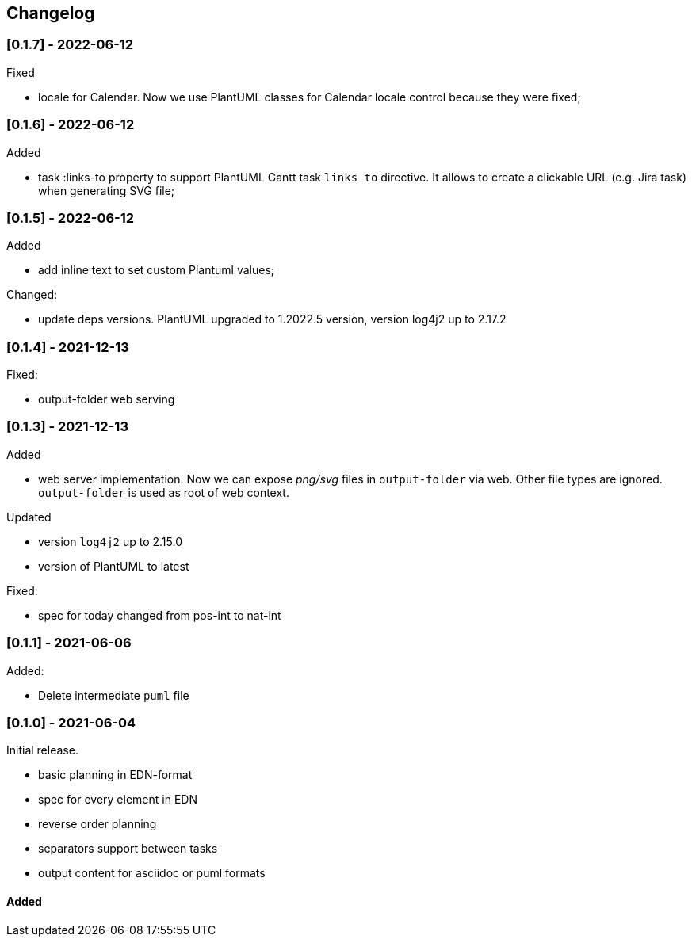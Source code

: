 == Changelog


=== [0.1.7] - 2022-06-12
.Fixed
- locale for Calendar. Now we use PlantUML classes for Calendar locale control because they were fixed;


=== [0.1.6] - 2022-06-12
.Added
- task :links-to property to support PlantUML Gantt task `links to` directive. 
It allows to create a clickable URL (e.g. Jira task) when generating SVG file;


=== [0.1.5] - 2022-06-12
.Added
- add inline text to set custom Plantuml values;

.Changed:
- update deps versions. PlantUML upgraded to 1.2022.5 version, version log4j2 up to 2.17.2


=== [0.1.4] - 2021-12-13
.Fixed:
- output-folder web serving


=== [0.1.3] - 2021-12-13

.Added
- web server implementation. Now we can expose _png/svg_ files in `output-folder` via web. Other file types are ignored. `output-folder` is used as root of web context.

.Updated
- version `log4j2` up to 2.15.0
- version of PlantUML to latest

.Fixed:
- spec for today changed from pos-int to nat-int

=== [0.1.1] - 2021-06-06

.Added:
- Delete intermediate `puml` file

=== [0.1.0] - 2021-06-04

Initial release.

* basic planning in EDN-format
* spec for every element in EDN
* reverse order planning
* separators support between tasks
* output content for asciidoc or puml formats


==== Added
